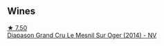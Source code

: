 
** Wines

#+begin_export html
<div class="flex-container">
  <a class="flex-item flex-item-left" href="/wines/fccda782-d0ac-4420-a86c-44c000d91785.html">
    <img class="flex-bottle" src="/images/fc/cda782-d0ac-4420-a86c-44c000d91785/2023-09-28-18-14-37-28F14D25-53DB-4C9F-8A66-2C7AD91B3CD9-1-105-c@512.webp"></img>
    <section class="h">★ 7.50</section>
    <section class="h text-bolder">Diapason Grand Cru Le Mesnil Sur Oger (2014) - NV</section>
  </a>

</div>
#+end_export
